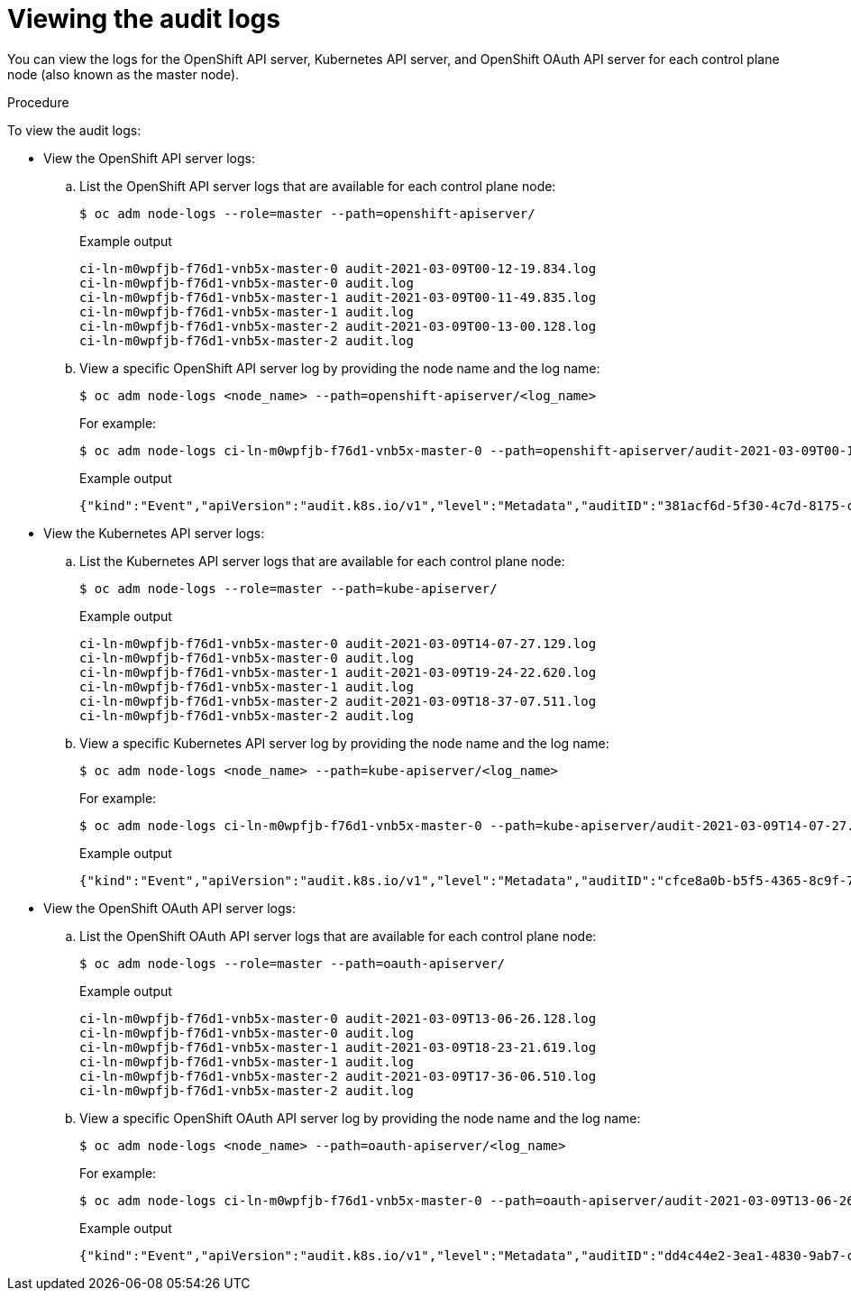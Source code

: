 // Module included in the following assemblies:
//
// * security/audit-log-view.adoc

:_content-type: PROCEDURE
[id="nodes-nodes-audit-log-basic-viewing_{context}"]
= Viewing the audit logs

You can view the logs for the OpenShift API server, Kubernetes API server, and OpenShift OAuth API server for each control plane node (also known as the master node).

.Procedure

To view the audit logs:

* View the OpenShift API server logs:

.. List the OpenShift API server logs that are available for each control plane node:
+
[source,terminal]
----
$ oc adm node-logs --role=master --path=openshift-apiserver/
----
+
.Example output
[source,terminal]
----
ci-ln-m0wpfjb-f76d1-vnb5x-master-0 audit-2021-03-09T00-12-19.834.log
ci-ln-m0wpfjb-f76d1-vnb5x-master-0 audit.log
ci-ln-m0wpfjb-f76d1-vnb5x-master-1 audit-2021-03-09T00-11-49.835.log
ci-ln-m0wpfjb-f76d1-vnb5x-master-1 audit.log
ci-ln-m0wpfjb-f76d1-vnb5x-master-2 audit-2021-03-09T00-13-00.128.log
ci-ln-m0wpfjb-f76d1-vnb5x-master-2 audit.log
----

.. View a specific OpenShift API server log by providing the node name and the log name:
+
[source,terminal]
----
$ oc adm node-logs <node_name> --path=openshift-apiserver/<log_name>
----
+
For example:
+
[source,terminal]
----
$ oc adm node-logs ci-ln-m0wpfjb-f76d1-vnb5x-master-0 --path=openshift-apiserver/audit-2021-03-09T00-12-19.834.log
----
+
.Example output
[source,terminal]
----
{"kind":"Event","apiVersion":"audit.k8s.io/v1","level":"Metadata","auditID":"381acf6d-5f30-4c7d-8175-c9c317ae5893","stage":"ResponseComplete","requestURI":"/metrics","verb":"get","user":{"username":"system:serviceaccount:openshift-monitoring:prometheus-k8s","uid":"825b60a0-3976-4861-a342-3b2b561e8f82","groups":["system:serviceaccounts","system:serviceaccounts:openshift-monitoring","system:authenticated"]},"sourceIPs":["10.129.2.6"],"userAgent":"Prometheus/2.23.0","responseStatus":{"metadata":{},"code":200},"requestReceivedTimestamp":"2021-03-08T18:02:04.086545Z","stageTimestamp":"2021-03-08T18:02:04.107102Z","annotations":{"authorization.k8s.io/decision":"allow","authorization.k8s.io/reason":"RBAC: allowed by ClusterRoleBinding \"prometheus-k8s\" of ClusterRole \"prometheus-k8s\" to ServiceAccount \"prometheus-k8s/openshift-monitoring\""}}
----

* View the Kubernetes API server logs:

.. List the Kubernetes API server logs that are available for each control plane node:
+
[source,terminal]
----
$ oc adm node-logs --role=master --path=kube-apiserver/
----
+
.Example output
[source,terminal]
----
ci-ln-m0wpfjb-f76d1-vnb5x-master-0 audit-2021-03-09T14-07-27.129.log
ci-ln-m0wpfjb-f76d1-vnb5x-master-0 audit.log
ci-ln-m0wpfjb-f76d1-vnb5x-master-1 audit-2021-03-09T19-24-22.620.log
ci-ln-m0wpfjb-f76d1-vnb5x-master-1 audit.log
ci-ln-m0wpfjb-f76d1-vnb5x-master-2 audit-2021-03-09T18-37-07.511.log
ci-ln-m0wpfjb-f76d1-vnb5x-master-2 audit.log
----

.. View a specific Kubernetes API server log by providing the node name and the log name:
+
[source,terminal]
----
$ oc adm node-logs <node_name> --path=kube-apiserver/<log_name>
----
+
For example:
+
[source,terminal]
----
$ oc adm node-logs ci-ln-m0wpfjb-f76d1-vnb5x-master-0 --path=kube-apiserver/audit-2021-03-09T14-07-27.129.log
----
+
.Example output
[source,terminal]
----
{"kind":"Event","apiVersion":"audit.k8s.io/v1","level":"Metadata","auditID":"cfce8a0b-b5f5-4365-8c9f-79c1227d10f9","stage":"ResponseComplete","requestURI":"/api/v1/namespaces/openshift-kube-scheduler/serviceaccounts/openshift-kube-scheduler-sa","verb":"get","user":{"username":"system:serviceaccount:openshift-kube-scheduler-operator:openshift-kube-scheduler-operator","uid":"2574b041-f3c8-44e6-a057-baef7aa81516","groups":["system:serviceaccounts","system:serviceaccounts:openshift-kube-scheduler-operator","system:authenticated"]},"sourceIPs":["10.128.0.8"],"userAgent":"cluster-kube-scheduler-operator/v0.0.0 (linux/amd64) kubernetes/$Format","objectRef":{"resource":"serviceaccounts","namespace":"openshift-kube-scheduler","name":"openshift-kube-scheduler-sa","apiVersion":"v1"},"responseStatus":{"metadata":{},"code":200},"requestReceivedTimestamp":"2021-03-08T18:06:42.512619Z","stageTimestamp":"2021-03-08T18:06:42.516145Z","annotations":{"authentication.k8s.io/legacy-token":"system:serviceaccount:openshift-kube-scheduler-operator:openshift-kube-scheduler-operator","authorization.k8s.io/decision":"allow","authorization.k8s.io/reason":"RBAC: allowed by ClusterRoleBinding \"system:openshift:operator:cluster-kube-scheduler-operator\" of ClusterRole \"cluster-admin\" to ServiceAccount \"openshift-kube-scheduler-operator/openshift-kube-scheduler-operator\""}}
----

* View the OpenShift OAuth API server logs:

.. List the OpenShift OAuth API server logs that are available for each control plane node:
+
[source,terminal]
----
$ oc adm node-logs --role=master --path=oauth-apiserver/
----
+
.Example output
[source,terminal]
----
ci-ln-m0wpfjb-f76d1-vnb5x-master-0 audit-2021-03-09T13-06-26.128.log
ci-ln-m0wpfjb-f76d1-vnb5x-master-0 audit.log
ci-ln-m0wpfjb-f76d1-vnb5x-master-1 audit-2021-03-09T18-23-21.619.log
ci-ln-m0wpfjb-f76d1-vnb5x-master-1 audit.log
ci-ln-m0wpfjb-f76d1-vnb5x-master-2 audit-2021-03-09T17-36-06.510.log
ci-ln-m0wpfjb-f76d1-vnb5x-master-2 audit.log
----

.. View a specific OpenShift OAuth API server log by providing the node name and the log name:
+
[source,terminal]
----
$ oc adm node-logs <node_name> --path=oauth-apiserver/<log_name>
----
+
For example:
+
[source,terminal]
----
$ oc adm node-logs ci-ln-m0wpfjb-f76d1-vnb5x-master-0 --path=oauth-apiserver/audit-2021-03-09T13-06-26.128.log
----
+
.Example output
[source,terminal]
----
{"kind":"Event","apiVersion":"audit.k8s.io/v1","level":"Metadata","auditID":"dd4c44e2-3ea1-4830-9ab7-c91a5f1388d6","stage":"ResponseComplete","requestURI":"/apis/user.openshift.io/v1/users/~","verb":"get","user":{"username":"system:serviceaccount:openshift-monitoring:prometheus-k8s","groups":["system:serviceaccounts","system:serviceaccounts:openshift-monitoring","system:authenticated"]},"sourceIPs":["10.0.32.4","10.128.0.1"],"userAgent":"dockerregistry/v0.0.0 (linux/amd64) kubernetes/$Format","objectRef":{"resource":"users","name":"~","apiGroup":"user.openshift.io","apiVersion":"v1"},"responseStatus":{"metadata":{},"code":200},"requestReceivedTimestamp":"2021-03-08T17:47:43.653187Z","stageTimestamp":"2021-03-08T17:47:43.660187Z","annotations":{"authorization.k8s.io/decision":"allow","authorization.k8s.io/reason":"RBAC: allowed by ClusterRoleBinding \"basic-users\" of ClusterRole \"basic-user\" to Group \"system:authenticated\""}}
----
